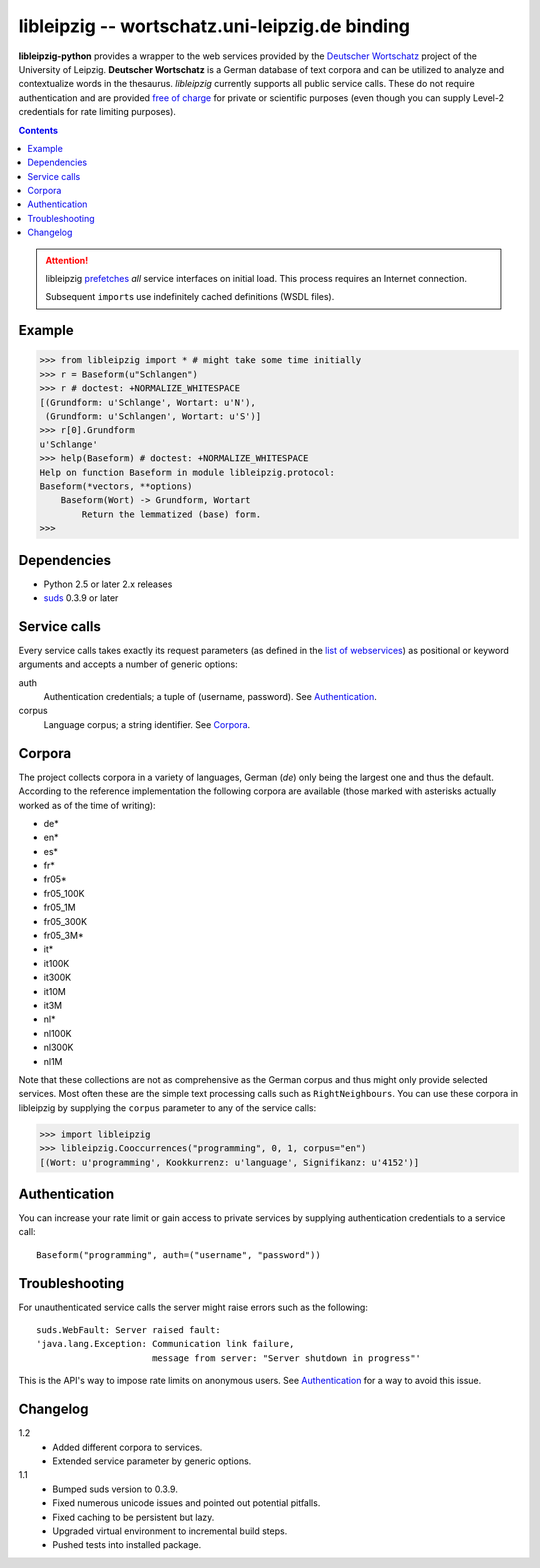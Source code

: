 =================================================
 libleipzig -- wortschatz.uni-leipzig.de binding
=================================================

**libleipzig-python** provides a wrapper to the web services provided by the
`Deutscher Wortschatz`_ project of the University of Leipzig.  **Deutscher
Wortschatz** is a German database of text corpora and can be utilized to
analyze and contextualize words in the thesaurus.  *libleipzig* currently
supports all public service calls.  These do not require authentication and are
provided `free of charge`_ for private or scientific purposes (even though you
can supply Level-2 credentials for rate limiting purposes).

.. _Deutscher Wortschatz: http://wortschatz.uni-leipzig.de/
.. _free of charge: http://wortschatz.uni-leipzig.de/use.html

.. contents::

.. attention:: libleipzig prefetches__ *all* service interfaces on initial
   load. This process requires an Internet connection.

   Subsequent ``import``\ s use indefinitely cached definitions (WSDL files).

   __ https://fedorahosted.org/suds/wiki/Documentation#PERFORMANCE


Example
-------

>>> from libleipzig import * # might take some time initially
>>> r = Baseform(u"Schlangen")
>>> r # doctest: +NORMALIZE_WHITESPACE
[(Grundform: u'Schlange', Wortart: u'N'),
 (Grundform: u'Schlangen', Wortart: u'S')]
>>> r[0].Grundform
u'Schlange'
>>> help(Baseform) # doctest: +NORMALIZE_WHITESPACE
Help on function Baseform in module libleipzig.protocol:
Baseform(*vectors, **options)
    Baseform(Wort) -> Grundform, Wortart
        Return the lemmatized (base) form.
>>>

.. **

Dependencies
------------

- Python 2.5 or later 2.x releases
- suds_ 0.3.9 or later

.. _suds: https://fedorahosted.org/suds/#Resources

Service calls
-------------

Every service calls takes exactly its request parameters (as defined in the
`list of webservices`__) as positional or keyword arguments and accepts a
number of generic options:

auth
  Authentication credentials;  a tuple of (username, password).
  See `Authentication`_.
corpus
  Language corpus;  a string identifier.
  See `Corpora`_.

__ http://wortschatz.uni-leipzig.de/axis/servlet/ServiceOverviewServlet

Corpora
-------

The project collects corpora in a variety of languages, German (*de*) only
being the largest one and thus the default.  According to the reference
implementation the following corpora are available (those marked with asterisks
actually worked as of the time of writing):

* de*
* en*
* es*
* fr*
* fr05*
* fr05_100K
* fr05_1M
* fr05_300K
* fr05_3M*
* it*
* it100K
* it300K
* it10M
* it3M
* nl*
* nl100K
* nl300K
* nl1M

Note that these collections are not as comprehensive as the German corpus and
thus might only provide selected services.  Most often these are the simple
text processing calls such as ``RightNeighbours``.  You can use these corpora
in libleipzig by supplying the ``corpus`` parameter to any of the service
calls:

>>> import libleipzig
>>> libleipzig.Cooccurrences("programming", 0, 1, corpus="en")
[(Wort: u'programming', Kookkurrenz: u'language', Signifikanz: u'4152')]

Authentication
--------------

You can increase your rate limit or gain access to private services by
supplying authentication credentials to a service call::

    Baseform("programming", auth=("username", "password"))

Troubleshooting
---------------

For unauthenticated service calls the server might raise errors such as the
following::

    suds.WebFault: Server raised fault:
    'java.lang.Exception: Communication link failure,
                          message from server: "Server shutdown in progress"'

This is the API's way to impose rate limits on anonymous users.  See
`Authentication`_ for a way to avoid this issue.

Changelog
---------

1.2
  * Added different corpora to services.
  * Extended service parameter by generic options.

1.1
  * Bumped suds version to 0.3.9.
  * Fixed numerous unicode issues and pointed out potential pitfalls.
  * Fixed caching to be persistent but lazy.
  * Upgraded virtual environment to incremental build steps.
  * Pushed tests into installed package.
